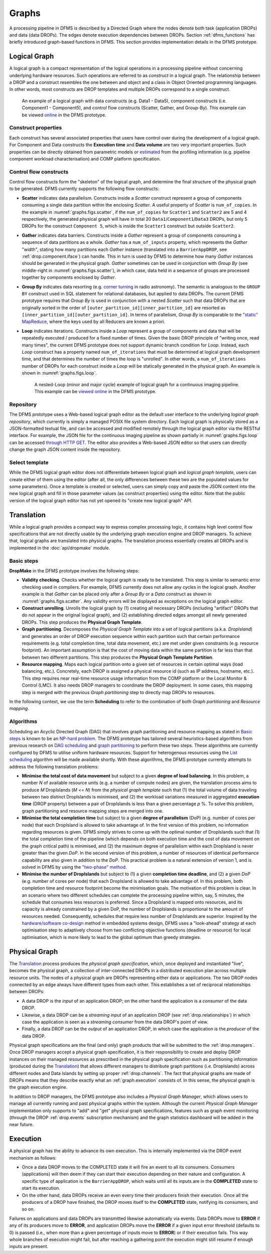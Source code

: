 Graphs
------

A processing pipeline in DFMS is described by a Directed Graph where the nodes
denote both task (application DROPs) and data (data DROPs). The edges denote
execution dependencies between DROPs. Section :ref:`dfms_functions` has briefly
introduced graph-based functions in DFMS. This section provides implementation
details in the DFMS prototype.

Logical Graph
^^^^^^^^^^^^^

A |lg| is a compact representation of the logical operations in a processing
pipeline without concerning underlying hardware resources. Such operations are
referred to as *construct* in a |lg|. The relationship between a DROP
and a construct resembles the one between and object and a class in Object
Oriented programming languages. In other words, most constructs are DROP
templates and multiple DROPs correspond to a single construct.

.. _graphs.figs.scatter:

.. figure:: images/scatter_example.png

   An example of a |lg| with data constructs (e.g. Data1 - Data5),
   component constructs (i.e. Component1 - Component5), and control flow constructs
   (Scatter, Gather, and Group-By). This example can be viewed
   `online <http://sdp-dfms.ddns.net/lg_editor?lg_name=lofar_cal.json>`_ in the DFMS prototype.

Construct properties
""""""""""""""""""""
Each construct has several
associated properties that users have control over during the development of a
|lg|.
For Component and Data constructs the **Execution time** and **Data volume** are two very important
properties. Such properties can be directly obtained from parametric models or
`estimated <http://ieeexplore.ieee.org/xpl/login.jsp?tp=&arnumber=546196>`_ from the profiling information (e.g. pipeline component workload characterisation) and COMP platform specification.

Control flow constructs
"""""""""""""""""""""""
Control flow constructs form the "skeleton" of the |lg|, and determine
the final structure of the |pg| to be generated. DFMS currently supports
the following flow constructs:

* **Scatter** indicates data parallelism. Constructs inside a *Scatter* construct
  represent a group of components consuming a single data partition within the enclosing
  *Scatter*. A useful property of *Scatter* is ``num_of_copies``.
  In the example in :numref:`graphs.figs.scatter`, if the ``num_of_copies`` for
  ``Scatter1``
  and ``Scatter2`` are 5 and 4 respectively, the generated |pg|
  will have in total 20 ``Data1``/``Component1``/``Data3`` DROPs, but only 5 DROPs for the
  construct ``Component 5``,
  which is inside the ``Scatter1`` construct but outside ``Scatter2``.

* **Gather** indicates data barriers. Constructs inside a *Gather* represent a group
  of components consuming a sequence of data partitions as a whole. *Gather* has a
  ``num_of_inputs`` property,
  which represents the *Gather* "width", stating how many
  partitions each *Gather* instance (translated into a ``BarrierAppDROP``, see
  :ref:`drop.component.iface`)
  can handle. This in turn is used by DFMS to determine how many *Gather* instances should be
  generated in the |pg|. *Gather* sometimes can be used in conjunction with
  *Group By* (see middle-right in :numref:`graphs.figs.scatter`), in which case, data held in a sequence of groups are processed
  together by components enclosed by *Gather*.

* **Group By** indicates data resorting (e.g. `corner turning <https://mnras.oxfordjournals.org/content/410/3/2075.full>`_ in radio astronomy).
  The semantic is analogous to the ``GROUP BY`` construct used in SQL statement for relational
  databases, but applied to data DROPs. The current DFMS prototype requires that
  *Group By* is used in
  conjunction with a nested *Scatter* such that data DROPs that are originally sorted
  in the order of ``[outer_partition_id][inner_partition_id]`` are resorted as ``[inner_partition_id][outer_partition_id]``.
  In terms of parallelism, *Group By*
  is comparable to the `"static" MapReduce <http://openmymind.net/2011/1/20/Understanding-Map-Reduce/>`_,
  where the keys used by all Reducers are known a priori.

* **Loop** indicates iterations. Constructs inside a *Loop* represent a group of
  components and data that will be repeatedly executed / produced for a fixed number of
  times. Given the basic DROP principle of "writing once, read many times", the current
  DFMS prototype does not support dynamic branch condition for *Loop*.
  Instead, each *Loop* construct has a property named ``num_of_iterations`` that must be
  determined at |lg| development time, and that determines the number of
  times the loop is "unrolled". In other words, a
  ``num_of_iterations``
  number of DROPs for each construct inside a *Loop* will be statically generated
  in the |pg|. An example is shown in :numref:`graphs.figs.loop`.

  .. _graphs.figs.loop:

  .. figure:: images/loop_example.png

     A nested-Loop (minor and major cycle) example of |lg| for
     a continuous imaging pipeline. This example can be `viewed online <http://sdp-dfms.ddns.net/lg_editor?lg_name=cont_img.json>`_ in the DFMS prototype.

Repository
""""""""""
The DFMS prototype uses a Web-based |lg| editor as the default user interface
to the underlying *logical graph repository*, which currently is simply a managed
POSIX file system directory. Each |lg| is physically stored as a
JSON-formatted textual file, and can be accessed and modified remotely through
the |lg| editor via the RESTful interface. For example, the JSON file for the continuous
imaging pipeline as shown partially in :numref:`graphs.figs.loop` can be accessed `through HTTP GET <http://sdp-dfms.ddns.net/jsonbody?lg_name=cont_img.json>`_.
The editor also provides a Web-based JSON editor so that users can directly change
the graph JSON content inside the repository.


Select template
"""""""""""""""
While the DFMS |lg| editor does not differentiate between |lg|
and *logical graph template*, users can create either of them using the editor
(after all,
the only differences between these two are the populated values for some
parameters).
Once a template is created or selected, users can simply copy and paste the JSON content into
the new |lg| and fill in those parameter values (as construct properties)
using the editor. Note that the public version of the |lg| editor has
not yet opened its "create new logical graph" API.


Translation
^^^^^^^^^^^
While a |lg| provides a compact way to express complex processing logic,
it contains high level control flow specifications that are not directly usable
by the underlying graph execution engine and DROP managers. To achieve that,
logical graphs are translated into physical graphs. The translation process essentially
creates all DROPs and is implemented in the :doc:`api/dropmake` module.

Basic steps
"""""""""""
**DropMake** in the DFMS prototype involves the following steps:

* **Validity checking**. Checks whether the |lg| is ready to be translated.
  This step is similar to semantic error checking used in compilers.
  For example, DFMS currently does not allow any cycles in the |lg|. Another
  example is that *Gather* can be placed only after a *Group By* or a *Data* construct
  as shown in :numref:`graphs.figs.scatter`. Any validity errors
  will be displayed as exceptions on the |lg| editor.

* **Construct unrolling**. Unrolls the |lg| by (1) creating all necessary DROPs
  (including "artifact" DROPs that do not appear in the original |lg|),
  and (2) establishing directed edges amongst all newly generated DROPs. This step
  produces the **Physical Graph Template**.

* **Graph partitioning**. Decomposes the *Physical Graph Template* into a set of
  logical partitions (a.k.a. *DropIsland*) and generates an order of DROP
  execution sequence within each partition such that certain performance
  requirements (e.g. total completion time, total data movement, etc.) are met
  under given constraints (e.g. resource footprint). An important assumption is
  that the cost of moving data within the same partition is far
  less than that between two different partitions. This step produces
  the **Physical Graph Template Partition**.

* **Resource mapping**. Maps each logical partition onto a given set of resources
  in certain optimal ways (load balancing, etc.). Concretely, each DROP is assigned
  a physical resource id (such as IP address, hostname, etc.). This step requires
  near real-time resource usage information from the COMP platform or the Local Monitor & Control (LMC).
  It also needs DROP managers to coordinate the DROP deployment.
  In some cases, this mapping step is merged with the previous *Graph partitioning* step
  to directly map DROPs to resources.

In the following context, we use the term **Scheduling** to refer to the combination of
both *Graph partitioning* and *Resource mapping*.

Algorithms
""""""""""
Scheduling an Acyclic Directed Graph (DAG) that involves graph partitioning and resource mapping as stated in `Basic steps`_
is known to be an `NP-hard problem <http://ieeexplore.ieee.org/xpls/abs_all.jsp?arnumber=210815>`_.
The DFMS prototype has tailored several heuristics-based algorithms from previous research on `DAG scheduling <http://dl.acm.org/citation.cfm?id=344618>`_
and `graph partitioning <http://www.sciencedirect.com/science/article/pii/S0743731597914040>`_ to perform these two steps. These algorithms are currently configured by DFMS to utilise uniform hardware resources.
Support for heterogenous resources using the `List scheduling <https://en.wikipedia.org/wiki/List_scheduling>`_
algorithm will be made available shortly. With these algorithms, the DFMS prototype
currently attempts to address the following translation problems:

* **Minimise the total cost of data movement** but subject to a given **degree of load balancing**.
  In this problem, a number `N` of available resource units (e.g. a number of compute nodes)
  are given, the translation process aims to produce `M` DropIslands (`M <= N`)
  from the *physical graph template* such that (1) the total volume of data traveling
  between two distinct DropIslands is minimised, and (2) the workload variations
  measured in aggregated **execution time** (DROP property) between a pair of DropIslands is less than a given
  percentage `p` %. To solve this problem, graph partitioning and resource mapping steps are merged into one.

* **Minimise the total completion time** but subject to a given **degree of parallelism** (DoP)
  (e.g. number of cores per node) that each DropIsland is allowed to take advantage of.
  In the first version of this problem, no information regarding resources is given.
  DFMS simply strives to come up with the optimal number of DropIslands such that
  (1) the total completion time of the pipeline (which depends on both execution time
  and the cost of data movement on the graph critical path) is minimised, and (2)
  the maximum degree of parallelism within each DropIsland is
  never greater than the given *DoP*. In the second version of this problem,
  a number of resources of identical performance capability are also given in addition
  to the *DoP*. This practical problem is a natural extension of version 1,
  and is solved in DFMS by using the
  `"two-phase" method <http://ieeexplore.ieee.org/xpls/abs_all.jsp?arnumber=580873>`_.

* **Minimise the number of DropIslands** but subject to (1) a given **completion time deadline**,
  and (2) a given *DoP* (e.g. number of cores per node)
  that each DropIsland is allowed to take advantage of. In this problem, both completion
  time and resource footprint become the minimisation goals. The motivation of this problem
  is clear. In an scenario where two different schedules can complete the processing pipeline
  within, say, 5 minutes, the schedule that consumes less resources is preferred. Since a DropIsland
  is mapped onto resources, and its capacity is already constrained by a given DoP,
  the number of DropIslands is proportional to the amount of resources needed.
  Consequently, schedules that require less number of DropIslands are superior.
  Inspired by the `hardware/software co-design <http://ieeexplore.ieee.org/xpls/abs_all.jsp?arnumber=558708>`_ method in embedded systems design,
  DFMS uses a "look-ahead" strategy at each optimisation step to adaptively
  choose from two conflicting objective functions (deadline or resource) for
  local optimisation, which is more likely to lead to the global optimum than
  greedy strategies.

Physical Graph
^^^^^^^^^^^^^^

The `Translation`_ process produces the *physical graph specification*, which, once
deployed and instantiated "live", becomes the |pg|, a
collection of inter-connected DROPs in a distributed
execution plan across multiple resource units. The nodes of a |pg| are
DROPs representing either data or applications. The two DROP nodes connected by
an edge always have different types from each other. This establishes a set of
reciprocal relationships between DROPs:

* A data DROP is the *input* of an application DROP; on the other hand
  the application is a *consumer* of the data DROP.
* Likewise, a data DROP can be a *streaming input* of an application
  DROP (see :ref:`drop.relationships`) in which case the application is seen as
  a *streaming consumer* from the data DROP's point of view.
* Finally, a data DROP can be the *output* of an application DROP, in
  which case the application is the *producer* of the data DROP.

Physical graph specifications are the final (and only) graph products that will be submitted
to the :ref:`drop.managers`. Once DROP managers accept a |pg| specification,
it is their responsibility to create and deploy DROP instances on their managed resources as
prescribed in the |pg| specification such as partitioning information
(produced during the `Translation`_) that allows different managers to distribute
graph partitions (i.e. DropIslands) across different nodes and Data Islands by
setting up proper :ref:`drop.channels`. The fact that physical graphs are made
of DROPs means that they describe exactly what an :ref:`graph.execution` consists
of. In this sense, the |pg| is the graph execution engine.

In addition to DROP managers, the DFMS prototype also includes a *Physical Graph Manager*,
which allows users to manage all currently running and past physical graphs within
the system. Although the current *Physical Graph Manager* implementation only supports
to "add" and "get" |pg| specifications, features such as graph event monitoring
(through the DROP :ref:`drop.events` subscription mechanism) and the graph statistics dashboard will
be added in the near future.

.. _graph.execution:

Execution
^^^^^^^^^

A |pg| has the ability to advance its own
execution. This is internally implemented via the DROP event mechanism as follows:

* Once a data DROP moves to the COMPLETED state it will fire an event
  to all its consumers. Consumers (applications) will then deem if they can start their
  execution depending on their nature and configuration. A specific type of
  application is the ``BarrierAppDROP``, which waits until all its inputs are in
  the **COMPLETED** state to start its execution.
* On the other hand, data DROPs receive an even every time their producers
  finish their execution. Once all the producers of a DROP have finished, the
  DROP moves itself to the **COMPLETED** state, notifying its consumers, and so
  on.

Failures on applications and data DROPs are transmitted likewise automatically
via events. Data DROPs move to **ERROR** if any of its producers move to
**ERROR**, and application DROPs move the **ERROR** if a given input error
threshold (defaults to 0) is passed (i.e., when more than a given percentage of
inputs move to **ERROR**) or if their execution fails. This way whole branches of execution might fail, but
after reaching a gathering point the execution might still resume if enough
inputs are present.

.. |lg| replace:: logical graph
.. |pg| replace:: physical graph
